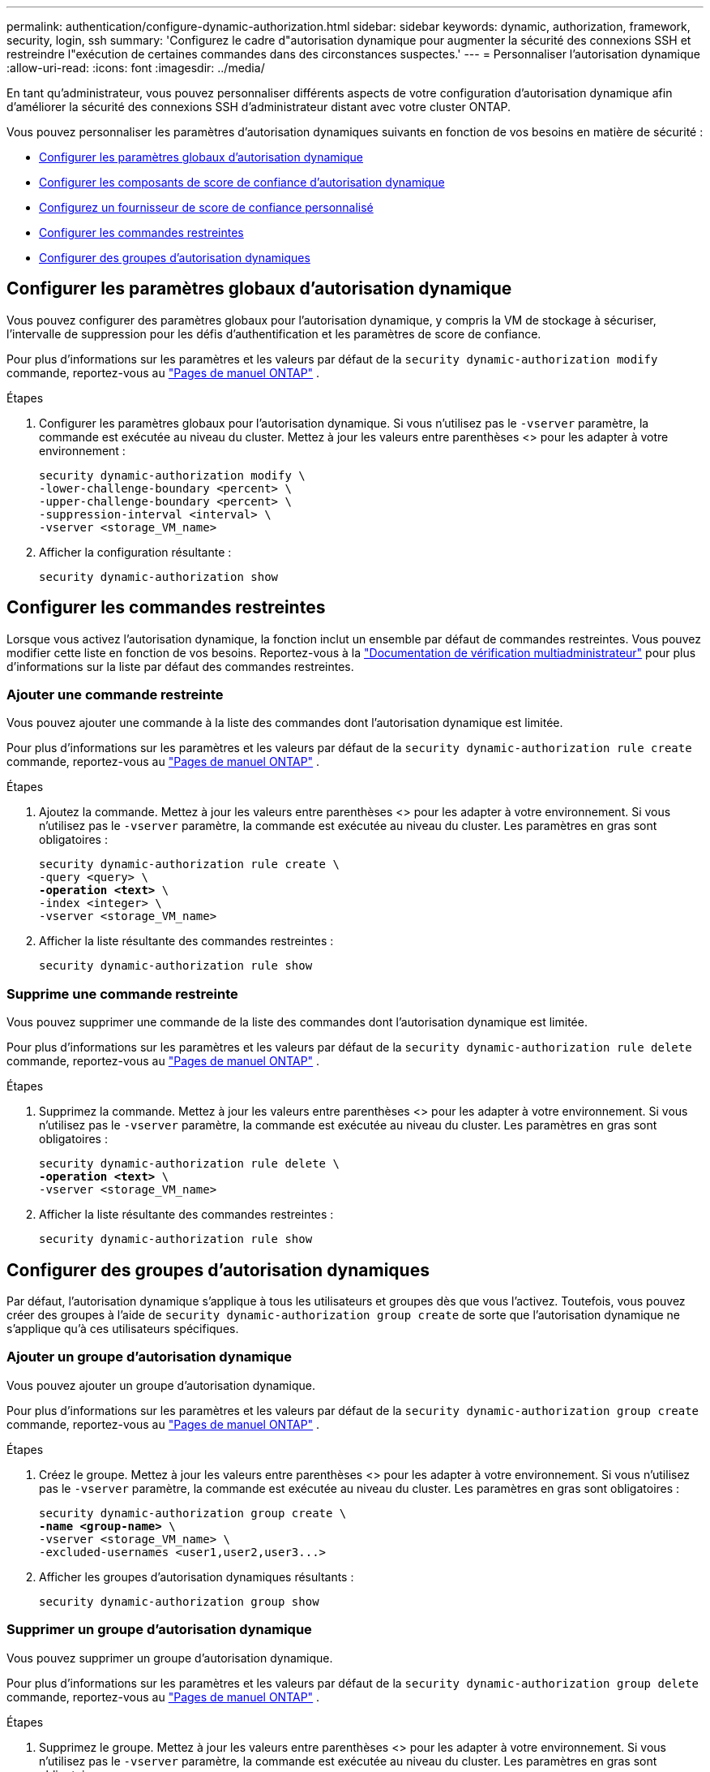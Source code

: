 ---
permalink: authentication/configure-dynamic-authorization.html 
sidebar: sidebar 
keywords: dynamic, authorization, framework, security, login, ssh 
summary: 'Configurez le cadre d"autorisation dynamique pour augmenter la sécurité des connexions SSH et restreindre l"exécution de certaines commandes dans des circonstances suspectes.' 
---
= Personnaliser l'autorisation dynamique
:allow-uri-read: 
:icons: font
:imagesdir: ../media/


[role="lead"]
En tant qu'administrateur, vous pouvez personnaliser différents aspects de votre configuration d'autorisation dynamique afin d'améliorer la sécurité des connexions SSH d'administrateur distant avec votre cluster ONTAP.

Vous pouvez personnaliser les paramètres d'autorisation dynamiques suivants en fonction de vos besoins en matière de sécurité :

* <<Configurer les paramètres globaux d'autorisation dynamique>>
* <<Configurer les composants de score de confiance d'autorisation dynamique>>
* <<Configurez un fournisseur de score de confiance personnalisé>>
* <<Configurer les commandes restreintes>>
* <<Configurer des groupes d'autorisation dynamiques>>




== Configurer les paramètres globaux d'autorisation dynamique

Vous pouvez configurer des paramètres globaux pour l'autorisation dynamique, y compris la VM de stockage à sécuriser, l'intervalle de suppression pour les défis d'authentification et les paramètres de score de confiance.

Pour plus d'informations sur les paramètres et les valeurs par défaut de la `security dynamic-authorization modify` commande, reportez-vous au https://docs.netapp.com/us-en/ontap-cli/security-dynamic-authorization-modify.html["Pages de manuel ONTAP"^] .

.Étapes
. Configurer les paramètres globaux pour l'autorisation dynamique. Si vous n'utilisez pas le `-vserver` paramètre, la commande est exécutée au niveau du cluster. Mettez à jour les valeurs entre parenthèses <> pour les adapter à votre environnement :
+
[source, subs="specialcharacters,quotes"]
----
security dynamic-authorization modify \
-lower-challenge-boundary <percent> \
-upper-challenge-boundary <percent> \
-suppression-interval <interval> \
-vserver <storage_VM_name>
----
. Afficher la configuration résultante :
+
[source, console]
----
security dynamic-authorization show
----




== Configurer les commandes restreintes

Lorsque vous activez l'autorisation dynamique, la fonction inclut un ensemble par défaut de commandes restreintes. Vous pouvez modifier cette liste en fonction de vos besoins. Reportez-vous à la link:../multi-admin-verify/index.html["Documentation de vérification multiadministrateur"] pour plus d'informations sur la liste par défaut des commandes restreintes.



=== Ajouter une commande restreinte

Vous pouvez ajouter une commande à la liste des commandes dont l'autorisation dynamique est limitée.

Pour plus d'informations sur les paramètres et les valeurs par défaut de la `security dynamic-authorization rule create` commande, reportez-vous au https://docs.netapp.com/us-en/ontap-cli/security-dynamic-authorization-rule-create.html["Pages de manuel ONTAP"^] .

.Étapes
. Ajoutez la commande. Mettez à jour les valeurs entre parenthèses <> pour les adapter à votre environnement. Si vous n'utilisez pas le `-vserver` paramètre, la commande est exécutée au niveau du cluster. Les paramètres en gras sont obligatoires :
+
[source, subs="specialcharacters,quotes"]
----
security dynamic-authorization rule create \
-query <query> \
*-operation <text>* \
-index <integer> \
-vserver <storage_VM_name>
----
. Afficher la liste résultante des commandes restreintes :
+
[source, console]
----
security dynamic-authorization rule show
----




=== Supprime une commande restreinte

Vous pouvez supprimer une commande de la liste des commandes dont l'autorisation dynamique est limitée.

Pour plus d'informations sur les paramètres et les valeurs par défaut de la `security dynamic-authorization rule delete` commande, reportez-vous au https://docs.netapp.com/us-en/ontap-cli/security-dynamic-authorization-rule-delete.html["Pages de manuel ONTAP"^] .

.Étapes
. Supprimez la commande. Mettez à jour les valeurs entre parenthèses <> pour les adapter à votre environnement. Si vous n'utilisez pas le `-vserver` paramètre, la commande est exécutée au niveau du cluster. Les paramètres en gras sont obligatoires :
+
[source, subs="specialcharacters,quotes"]
----
security dynamic-authorization rule delete \
*-operation <text>* \
-vserver <storage_VM_name>
----
. Afficher la liste résultante des commandes restreintes :
+
[source, console]
----
security dynamic-authorization rule show
----




== Configurer des groupes d'autorisation dynamiques

Par défaut, l'autorisation dynamique s'applique à tous les utilisateurs et groupes dès que vous l'activez. Toutefois, vous pouvez créer des groupes à l'aide de `security dynamic-authorization group create` de sorte que l'autorisation dynamique ne s'applique qu'à ces utilisateurs spécifiques.



=== Ajouter un groupe d'autorisation dynamique

Vous pouvez ajouter un groupe d'autorisation dynamique.

Pour plus d'informations sur les paramètres et les valeurs par défaut de la `security dynamic-authorization group create` commande, reportez-vous au https://docs.netapp.com/us-en/ontap-cli/security-dynamic-authorization-group-create.html["Pages de manuel ONTAP"^] .

.Étapes
. Créez le groupe. Mettez à jour les valeurs entre parenthèses <> pour les adapter à votre environnement. Si vous n'utilisez pas le `-vserver` paramètre, la commande est exécutée au niveau du cluster. Les paramètres en gras sont obligatoires :
+
[source, subs="specialcharacters,quotes"]
----
security dynamic-authorization group create \
*-name <group-name>* \
-vserver <storage_VM_name> \
-excluded-usernames <user1,user2,user3...>

----
. Afficher les groupes d'autorisation dynamiques résultants :
+
[source, console]
----
security dynamic-authorization group show
----




=== Supprimer un groupe d'autorisation dynamique

Vous pouvez supprimer un groupe d'autorisation dynamique.

Pour plus d'informations sur les paramètres et les valeurs par défaut de la `security dynamic-authorization group delete` commande, reportez-vous au https://docs.netapp.com/us-en/ontap-cli/security-dynamic-authorization-group-delete.html["Pages de manuel ONTAP"^] .

.Étapes
. Supprimez le groupe. Mettez à jour les valeurs entre parenthèses <> pour les adapter à votre environnement. Si vous n'utilisez pas le `-vserver` paramètre, la commande est exécutée au niveau du cluster. Les paramètres en gras sont obligatoires :
+
[source, subs="specialcharacters,quotes"]
----
security dynamic-authorization group delete \
*-name <group-name>* \
-vserver <storage_VM_name>
----
. Afficher les groupes d'autorisation dynamiques résultants :
+
[source, console]
----
security dynamic-authorization group show
----




== Configurer les composants de score de confiance d'autorisation dynamique

Vous pouvez configurer la pondération maximale du score pour modifier la priorité des critères de notation ou pour supprimer certains critères de l'évaluation du risque.


NOTE: Dans le cadre de la meilleure pratique, vous devez laisser les valeurs de pondération par défaut en place et les ajuster uniquement si nécessaire.

Pour plus d'informations sur les paramètres et les valeurs par défaut de la `security dynamic-authorization trust-score-component modify` commande, reportez-vous au https://docs.netapp.com/us-en/ontap-cli/security-dynamic-authorization-trust-score-component-modify.html["Pages de manuel ONTAP"^] .

Vous pouvez modifier les composants suivants, ainsi que leur score par défaut et leur pondération en pourcentage :

[cols="4*"]
|===
| Critères | Nom du composant | Pondération de score brut par défaut | Poids en pourcentage par défaut 


| Périphérique de confiance | `trusted-device` | 20 | 50 


| Historique d'authentification de connexion utilisateur | `authentication-history` | 20 | 50 
|===
.Étapes
. Modifier les composants du score de confiance. Mettez à jour les valeurs entre parenthèses <> pour les adapter à votre environnement. Si vous n'utilisez pas le `-vserver` paramètre, la commande est exécutée au niveau du cluster. Les paramètres en gras sont obligatoires :
+
[source, subs="specialcharacters,quotes"]
----
security dynamic-authorization trust-score-component modify \
*-component <component-name>* \
*-weight <integer>* \
-vserver <storage_VM_name>
----
. Afficher les paramètres des composants du score de confiance obtenu :
+
[source, console]
----
security dynamic-authorization trust-score-component show
----




=== Réinitialiser le score de confiance d'un utilisateur

Si l'accès d'un utilisateur est refusé en raison de stratégies système et qu'il est capable de prouver son identité, l'administrateur peut réinitialiser le score de confiance de l'utilisateur.

Pour plus d'informations sur les paramètres et les valeurs par défaut de la `security dynamic-authorization user-trust-score reset` commande, reportez-vous au https://docs.netapp.com/us-en/ontap-cli/security-dynamic-authorization-user-trust-score-reset.html["Pages de manuel ONTAP"^] .

.Étapes
. Ajoutez la commande. Reportez-vous à la section <<Configurer les composants de score de confiance d'autorisation dynamique>> pour obtenir une liste des composants de score de confiance que vous pouvez réinitialiser. Mettez à jour les valeurs entre parenthèses <> pour les adapter à votre environnement. Si vous n'utilisez pas le `-vserver` paramètre, la commande est exécutée au niveau du cluster. Les paramètres en gras sont obligatoires :
+
[source, subs="specialcharacters,quotes"]
----
security dynamic-authorization user-trust-score reset \
*-username <username>* \
*-component <component-name>* \
-vserver <storage_VM_name>
----




=== Afficher votre score de confiance

Un utilisateur peut afficher son propre score de confiance pour une session de connexion.

.Étapes
. Afficher votre score de confiance :
+
[source, console]
----
security login whoami
----
+
Vous devez voir les résultats similaires à ce qui suit :

+
[listing]
----
User: admin
Role: admin
Trust Score: 50
----




== Configurez un fournisseur de score de confiance personnalisé

Si vous recevez déjà des méthodes de notation d'un fournisseur de score de confiance externe, vous pouvez ajouter le fournisseur personnalisé à la configuration d'autorisation dynamique.

.Avant de commencer
* Le fournisseur de score de confiance personnalisé doit renvoyer une réponse JSON. Les conditions de syntaxe suivantes doivent être remplies :
+
** Le champ qui renvoie le score de confiance doit être un champ scalaire et non un élément d'un tableau.
** Le champ qui renvoie le score de confiance peut être un champ imbriqué, tel que `trust_score.value`.
** Il doit y avoir un champ dans la réponse JSON qui renvoie un score de confiance numérique. Si ce n'est pas disponible en natif, vous pouvez écrire un script wrapper pour renvoyer cette valeur.


* La valeur fournie peut être un score de confiance ou un score de risque. La différence est que le score de confiance est dans l'ordre croissant avec un score plus élevé indiquant un niveau de confiance plus élevé, alors que le score de risque est dans l'ordre décroissant. Par exemple, un score de confiance de 90 pour une plage de scores de 0 à 100 indique que le score est très digne de confiance et qu'il est susceptible d'aboutir à un « Autoriser » sans défi supplémentaire, bien qu'un score de risque de 90 pour une plage de scores de 0 à 100 indique un risque élevé et risque de donner lieu à un « refus » sans défi supplémentaire.
* Le fournisseur de score de confiance personnalisé doit être accessible via l'API REST de ONTAP.
* Le fournisseur de score de confiance personnalisé doit être configurable à l'aide de l'un des paramètres pris en charge. Les fournisseurs de score de confiance personnalisés qui nécessitent une configuration ne figurant pas dans la liste des paramètres pris en charge ne sont pas pris en charge.


Pour plus d'informations sur les paramètres et les valeurs par défaut de la `security dynamic-authorization trust-score-component create` commande, reportez-vous au https://docs.netapp.com/us-en/ontap-cli/security-dynamic-authorization-trust-score-component-create.html["Pages de manuel ONTAP"^] .

.Étapes
. Ajoutez un fournisseur de score de confiance personnalisé. Mettez à jour les valeurs entre parenthèses <> pour les adapter à votre environnement. Si vous n'utilisez pas le `-vserver` paramètre, la commande est exécutée au niveau du cluster. Les paramètres en gras sont obligatoires :
+
[source, subs="specialcharacters,quotes"]
----
security dynamic-authorization trust-score-component create \
-component <text> \
*-provider-uri <text>* \
-score-field <text> \
-min-score <integer> \
*-max-score <integer>* \
*-weight <integer>* \
-secret-access-key "<key_text>" \
-provider-http-headers <list<header,header,header>> \
-vserver <storage_VM_name>
----
. Afficher les paramètres du fournisseur de score de confiance :
+
[source, console]
----
security dynamic-authorization trust-score-component show
----




=== Configurer les balises de fournisseur de score de confiance personnalisé

Vous pouvez communiquer avec des fournisseurs externes de score de confiance à l'aide de balises. Cela vous permet d'envoyer des informations dans l'URL au fournisseur de score de confiance sans exposer d'informations sensibles.

Pour plus d'informations sur les paramètres et les valeurs par défaut de la `security dynamic-authorization trust-score-component create` commande, reportez-vous au https://docs.netapp.com/us-en/ontap-cli/security-dynamic-authorization-trust-score-component-create.html["Pages de manuel ONTAP"^] .

.Étapes
. Activer les balises de fournisseur de score de confiance. Mettez à jour les valeurs entre parenthèses <> pour les adapter à votre environnement. Si vous n'utilisez pas le `-vserver` paramètre, la commande est exécutée au niveau du cluster. Les paramètres en gras sont obligatoires :
+
[source, subs="specialcharacters,quotes"]
----
security dynamic-authorization trust-score-component create \
*-component <component_name>* \
-weight <initial_score_weight> \
-max-score <max_score_for_provider> \
*-provider-uri <provider_URI>* \
-score-field <REST_API_score_field> \
*-secret-access-key "<key_text>"*
----
+
Par exemple :

+
[source, console]
----
security dynamic-authorization trust-score-component create -component comp1 -weight 20 -max-score 100 -provider-uri https://<url>/trust-scores/users/<user>/<ip>/component1.html?api-key=<access-key> -score-field score -access-key "MIIBBjCBrAIBArqyTHFvYdWiOpLkLKHGjUYUNSwfzX"
----


